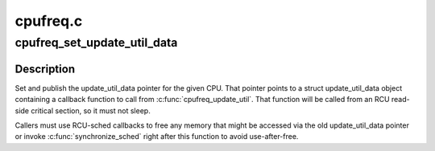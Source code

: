 .. -*- coding: utf-8; mode: rst -*-

=========
cpufreq.c
=========


.. _`cpufreq_set_update_util_data`:

cpufreq_set_update_util_data
============================

.. c:function:: void cpufreq_set_update_util_data (int cpu, struct update_util_data *data)

    Populate the CPU's update_util_data pointer.

    :param int cpu:
        The CPU to set the pointer for.

    :param struct update_util_data \*data:
        New pointer value.



.. _`cpufreq_set_update_util_data.description`:

Description
-----------

Set and publish the update_util_data pointer for the given CPU.  That pointer
points to a struct update_util_data object containing a callback function
to call from :c:func:`cpufreq_update_util`.  That function will be called from an RCU
read-side critical section, so it must not sleep.

Callers must use RCU-sched callbacks to free any memory that might be
accessed via the old update_util_data pointer or invoke :c:func:`synchronize_sched`
right after this function to avoid use-after-free.

